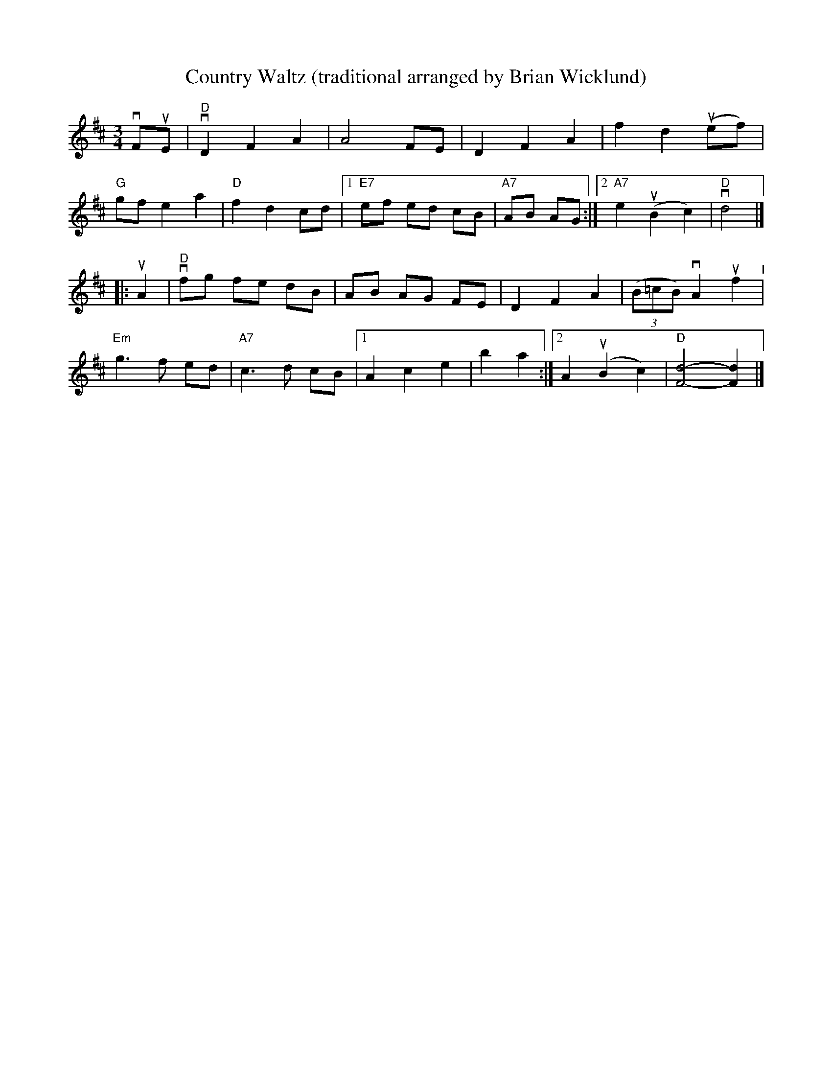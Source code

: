 X: 11
T: Country Waltz (traditional arranged by Brian Wicklund)
% %%staffsep .8cm
M: 3/4
L: 1/8
K: D
% %%vskip .5cm
                                                          vFuE |\
"D"vD2 F2 A2 |   A4    FE |      D2   F2 A2  |     f2 d2 (uef) |
"G" gf e2 a2 |"D"f2 d2 cd |[1"E7"ef   ed cB  |"A7" AB AG      :|\
                           [2"A7"e2 (uB2 c2) | "D"vd4          |]
|:                                                        uA2   |\
 "D"vfg fe dB |    AB AG FE |  D2   F2 A2  | (3(B=cB) vA2 uf2 "^I"|
"Em" g3  f ed |"A7"c3  d cB |[1A2   c2 e2  |    b2     a2      :|\
                             [2A2 (uB2 c2) |"D"[d4-F4-]  [d2F2] |]
% %%stretchlast
